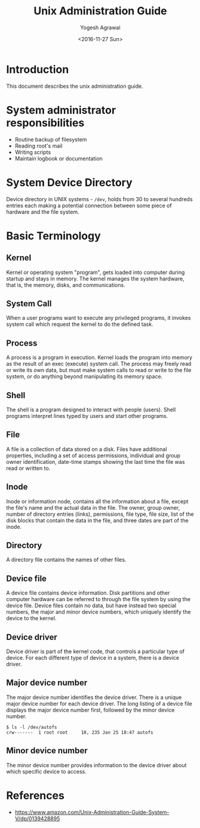 #+Title: Unix Administration Guide
#+Author: Yogesh Agrawal
#+Date: <2016-11-27 Sun>

* Introduction
  This document describes the unix administration guide.

* System administrator responsibilities
  - Routine backup of filesystem
  - Reading root's mail
  - Writing scripts
  - Maintain logbook or documentation

* System Device Directory
  Device directory in UNIX systems - =/dev=, holds from 30 to several
  hundreds entries each making a potential connection between some
  piece of hardware and the file system.

* Basic Terminology
** Kernel
   Kernel or operating system "program", gets loaded into computer
   during startup and stays in memory. The kernel manages the system
   hardware, that is, the memory, disks, and communications.

** System Call
   When a user programs want to execute any privileged programs, it
   invokes system call which request the kernel to do the defined
   task.

** Process
   A process is a program in execution. Kernel loads the program into
   memory as the result of an exec (execute) system call. The process
   may freely read or write its own data, but must make system calls
   to read or write to the file system, or do anything beyond
   manipulating its memory space.

** Shell
   The shell is a program designed to interact with people
   (users). Shell programs interpret lines typed by users and start
   other programs.

** File
   A file is a collection of data stored on a disk. Files have
   additional properties, including a set of access permissions,
   individual and group owner identification, date-time stamps showing
   the last time the file was read or written to.

** Inode
   Inode or information node, contains all the information about a
   file, except the file's name and the actual data in the file. The
   owner, group owner, number of directory entries (links),
   permissions, file type, file size, list of the disk blocks that
   contain the data in the file, and three dates are part of the
   inode.

** Directory
   A directory file contains the names of other files.

** Device file
   A device file contains device information. Disk partitions and
   other computer hardware can be referred to through the file system
   by using the device file. Device files contain no data, but have
   instead two special numbers, the major and minor device numbers,
   which uniquely identify the device to the kernel.

** Device driver
   Device driver is part of the kernel code, that controls a
   particular type of device. For each different type of device in a
   system, there is a device driver.

** Major device number
   The major device number identifies the device driver. There is a
   unique major device number for each device driver. The long listing
   of a device file displays the major device number first, followed
   by the minor device number.
   #+BEGIN_EXAMPLE
   $ ls -l /dev/autofs
   crw-------  1 root root     10, 235 Jan 25 18:47 autofs
   #+END_EXAMPLE

** Minor device number
   The minor device number provides information to the device driver
   about which specific device to access.

* References
  - https://www.amazon.com/Unix-Administration-Guide-System-V/dp/0139428895
